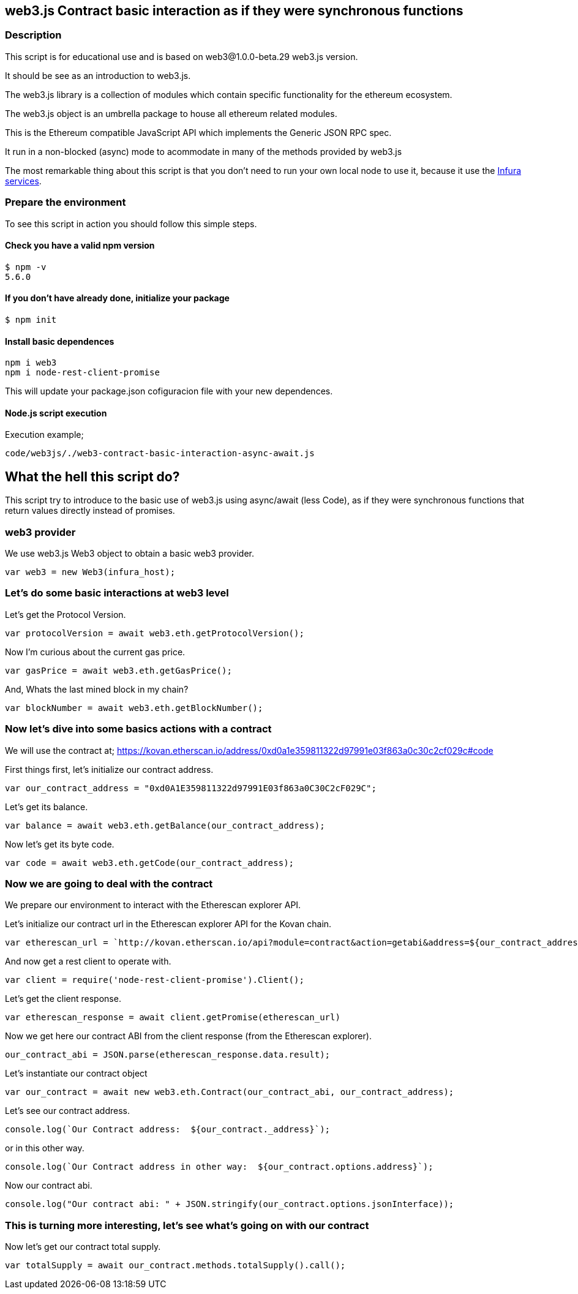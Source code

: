 == web3.js Contract basic interaction as if they were synchronous functions

=== Description
This script is for educational use and is based on web3@1.0.0-beta.29 web3.js version.

It should be see as an introduction to web3.js.

The web3.js library is a collection of modules which contain specific functionality for the ethereum ecosystem.

The web3.js object is an umbrella package to house all ethereum related modules.

This is the Ethereum compatible JavaScript API which implements the Generic JSON RPC spec.

It run in a non-blocked (async) mode to acommodate in many of the methods provided by web3.js

The most remarkable thing about this script is that you don’t need to run your own local node to use it, because it use the https://infura.io[Infura services].

=== Prepare the environment
To see this script in action you should follow this simple steps.

==== Check you have a valid npm version
----
$ npm -v
5.6.0
----

==== If you don't have already done, initialize your package
----
$ npm init
----

==== Install basic dependences
----
npm i web3
npm i node-rest-client-promise
----

This will update your package.json cofiguracion file with your new dependences.

==== Node.js script execution

Execution example;
----
code/web3js/./web3-contract-basic-interaction-async-await.js
----

== What the hell this script do?
This script try to introduce to the basic use of web3.js using async/await (less Code), as if they were synchronous functions that return values ​​directly instead of promises.

=== web3 provider
We use web3.js Web3 object to obtain a basic web3 provider.

----
var web3 = new Web3(infura_host);
----

=== Let's do some basic interactions at web3 level
Let's get the Protocol Version.

----
var protocolVersion = await web3.eth.getProtocolVersion();
----

Now I'm curious about the current gas price.

----
var gasPrice = await web3.eth.getGasPrice();
----

And, Whats the last mined block in my chain?

----
var blockNumber = await web3.eth.getBlockNumber();
----

=== Now let's dive into some basics actions with a contract
We will use the contract at;
https://kovan.etherscan.io/address/0xd0a1e359811322d97991e03f863a0c30c2cf029c#code

First things first, let's initialize our contract address.

----
var our_contract_address = "0xd0A1E359811322d97991E03f863a0C30C2cF029C";
----

Let's get its balance.

----
var balance = await web3.eth.getBalance(our_contract_address);
----

Now let's get its byte code.

----
var code = await web3.eth.getCode(our_contract_address);
----

=== Now we are going to deal with the contract
We prepare our environment to interact with the Etherescan explorer API.

Let's initialize our contract url in the Etherescan explorer API for the Kovan chain.

----
var etherescan_url = `http://kovan.etherscan.io/api?module=contract&action=getabi&address=${our_contract_address}`
----

And now get a rest client to operate with.

----
var client = require('node-rest-client-promise').Client();
----

Let's get the client response.

----
var etherescan_response = await client.getPromise(etherescan_url)
----

Now we get here our contract ABI from the client response (from the Etherescan explorer).

----
our_contract_abi = JSON.parse(etherescan_response.data.result);
----

Let's instantiate our contract object

----
var our_contract = await new web3.eth.Contract(our_contract_abi, our_contract_address);
----

Let's see our contract address.
----
console.log(`Our Contract address:  ${our_contract._address}`);
----

or in this other way.
----
console.log(`Our Contract address in other way:  ${our_contract.options.address}`);
----

Now our contract abi.
----
console.log("Our contract abi: " + JSON.stringify(our_contract.options.jsonInterface));
----

=== This is turning more interesting, let's see what's going on with our contract
Now let's get our contract total supply.

----
var totalSupply = await our_contract.methods.totalSupply().call();
----
